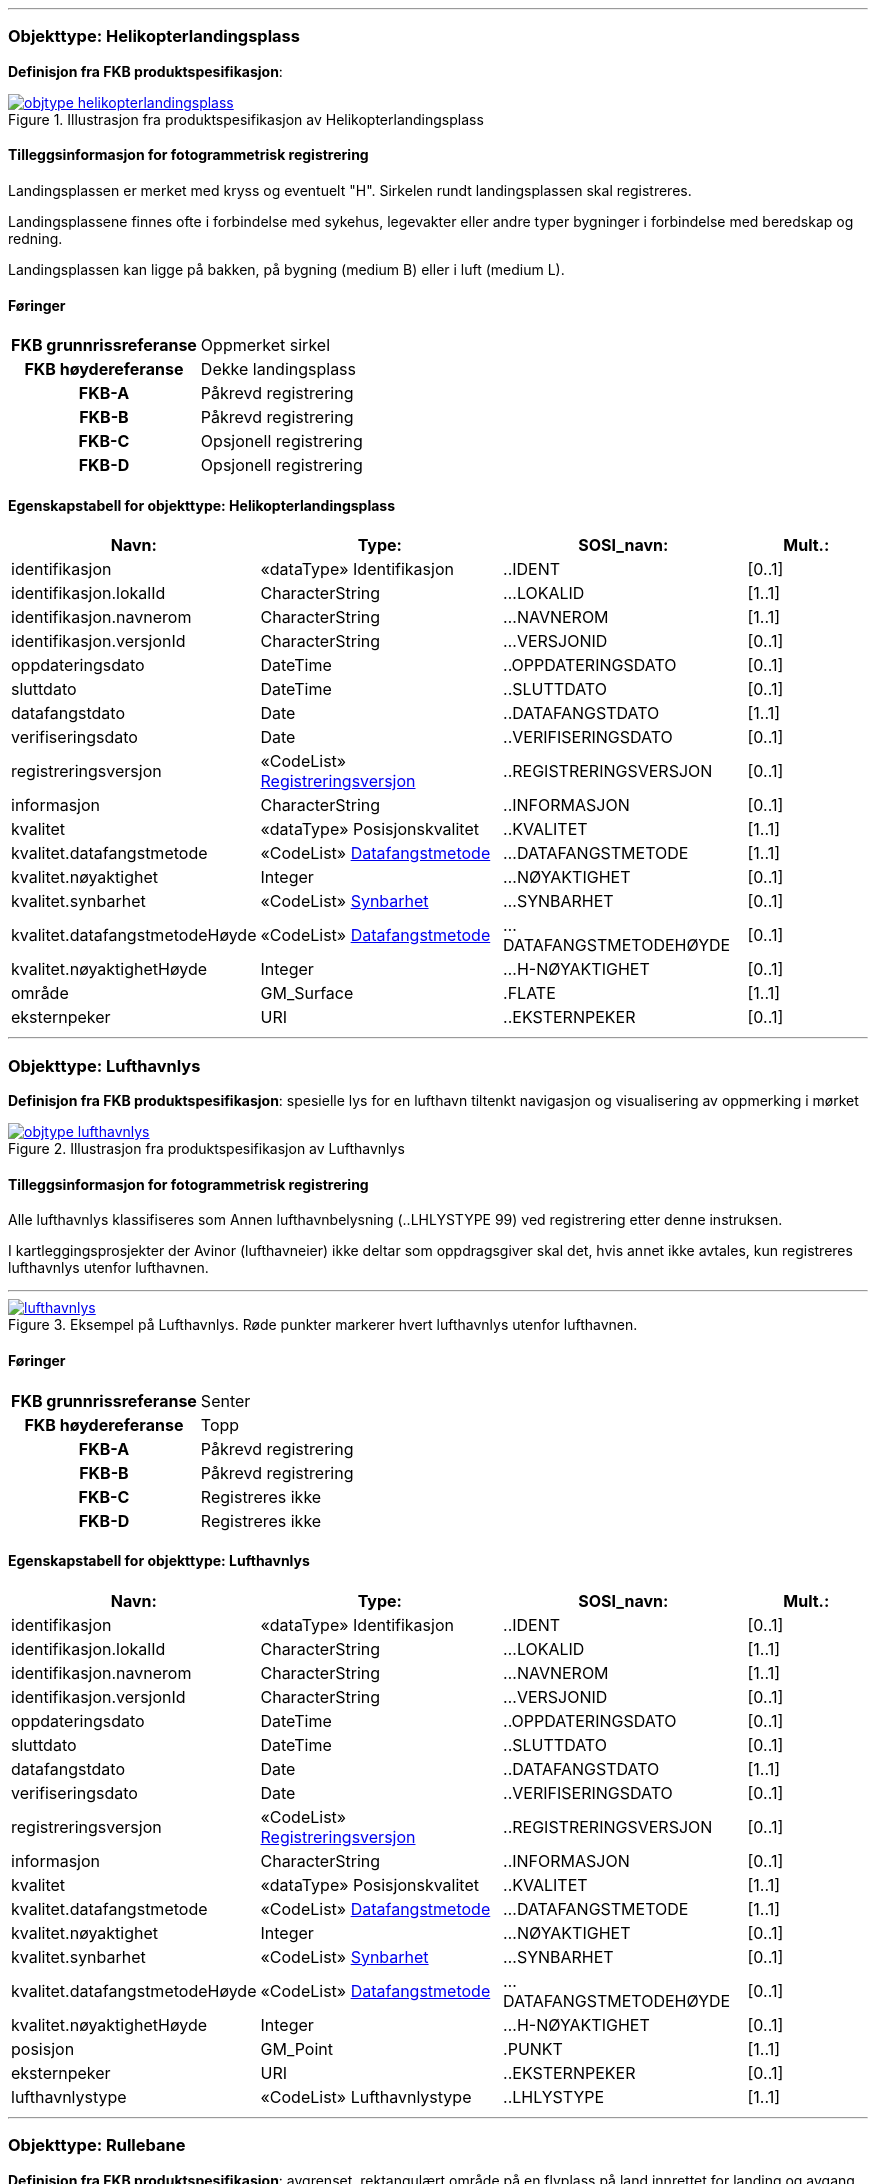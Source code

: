  
<<<
'''
 
[[helikopterlandingsplass]]
=== Objekttype: Helikopterlandingsplass
*Definisjon fra FKB produktspesifikasjon*: 
 
 
.Illustrasjon fra produktspesifikasjon av Helikopterlandingsplass
image::https://skjema.geonorge.no/SOSI/produktspesifikasjon/FKB-Lufthavn/5.0/figurer/objtype_helikopterlandingsplass.png[link=https://skjema.geonorge.no/SOSI/produktspesifikasjon/FKB-Lufthavn/5.0/figurer/objtype_helikopterlandingsplass.png, Alt="Illustrasjon fra produktspesifikasjon: Helikopterlandingsplass"]
 
 
[discrete]
==== Tilleggsinformasjon for fotogrammetrisk registrering
Landingsplassen er merket med kryss og eventuelt "H". 
Sirkelen rundt landingsplassen skal registreres. 

Landingsplassene finnes ofte i forbindelse med sykehus, legevakter eller andre typer bygninger i forbindelse med beredskap og redning.

Landingsplassen kan ligge p&#229; bakken, p&#229; bygning (medium B) eller i luft (medium L).
 
 
[discrete]
==== Føringer
[cols="h,2"]
|===
|FKB grunnrissreferanse
|Oppmerket sirkel
 
|FKB høydereferanse
|Dekke landingsplass
 
|FKB-A
|Påkrevd registrering
 
|FKB-B
|Påkrevd registrering
 
|FKB-C
|Opsjonell registrering
 
|FKB-D
|Opsjonell registrering
 
|===
 
 
<<<
 
[discrete]
==== Egenskapstabell for objekttype: Helikopterlandingsplass
[cols="20,20,20,10", options="header"]
|===
|*Navn:* 
|*Type:* 
|*SOSI_navn:* 
|*Mult.:* 
 
|identifikasjon
|«dataType» Identifikasjon
|..IDENT
|[0..1]
 
|identifikasjon.lokalId
|CharacterString
|...LOKALID
|[1..1]
 
|identifikasjon.navnerom
|CharacterString
|...NAVNEROM
|[1..1]
 
|identifikasjon.versjonId
|CharacterString
|...VERSJONID
|[0..1]
 
|oppdateringsdato
|DateTime
|..OPPDATERINGSDATO
|[0..1]
 
|sluttdato
|DateTime
|..SLUTTDATO
|[0..1]
 
|datafangstdato
|Date
|..DATAFANGSTDATO
|[1..1]
 
|verifiseringsdato
|Date
|..VERIFISERINGSDATO
|[0..1]
 
|registreringsversjon
| «CodeList»  https://register.geonorge.no/sosi-kodelister/fkb/generell/5.0/registreringsversjon[Registreringsversjon, window = _blank]
|..REGISTRERINGSVERSJON
|[0..1]
 
|informasjon
|CharacterString
|..INFORMASJON
|[0..1]
 
|kvalitet
|«dataType» Posisjonskvalitet
|..KVALITET
|[1..1]
 
|kvalitet.datafangstmetode
| «CodeList»  https://register.geonorge.no/sosi-kodelister/fkb/generell/5.0/datafangstmetode[Datafangstmetode, window = _blank]
|...DATAFANGSTMETODE
|[1..1]
 
|kvalitet.nøyaktighet
|Integer
|...NØYAKTIGHET
|[0..1]
 
|kvalitet.synbarhet
| «CodeList»  https://register.geonorge.no/sosi-kodelister/fkb/generell/5.0/synbarhet[Synbarhet, window = _blank]
|...SYNBARHET
|[0..1]
 
|kvalitet.datafangstmetodeHøyde
| «CodeList»  https://register.geonorge.no/sosi-kodelister/fkb/generell/5.0/datafangstmetode[Datafangstmetode, window = _blank]
|...DATAFANGSTMETODEHØYDE
|[0..1]
 
|kvalitet.nøyaktighetHøyde
|Integer
|...H-NØYAKTIGHET
|[0..1]
 
|område
|GM_Surface
|.FLATE
|[1..1]
 
|eksternpeker
|URI
|..EKSTERNPEKER
|[0..1]
 
|===
 
<<<
'''
 
[[lufthavnlys]]
=== Objekttype: Lufthavnlys
*Definisjon fra FKB produktspesifikasjon*: spesielle lys for en lufthavn tiltenkt navigasjon og visualisering av oppmerking i mørket
 
 
.Illustrasjon fra produktspesifikasjon av Lufthavnlys
image::https://skjema.geonorge.no/SOSI/produktspesifikasjon/FKB-Lufthavn/5.0/figurer/objtype_lufthavnlys.png[link=https://skjema.geonorge.no/SOSI/produktspesifikasjon/FKB-Lufthavn/5.0/figurer/objtype_lufthavnlys.png, Alt="Illustrasjon fra produktspesifikasjon: Lufthavnlys"]
 
 
[discrete]
==== Tilleggsinformasjon for fotogrammetrisk registrering
Alle lufthavnlys klassifiseres som Annen lufthavnbelysning (..LHLYSTYPE 99) ved registrering etter denne instruksen.

I kartleggingsprosjekter der Avinor (lufthavneier) ikke deltar som oppdragsgiver skal det, hvis annet ikke avtales, kun registreres lufthavnlys utenfor lufthavnen.
 
 
'''
.Eksempel på Lufthavnlys. Røde punkter markerer hvert lufthavnlys utenfor lufthavnen.
image::figurer/lufthavnlys.png[link=figurer/lufthavnlys.png, Alt="Eksempel på Lufthavnlys. Røde punkter markerer hvert lufthavnlys utenfor lufthavnen."]
 
 
 
[discrete]
==== Føringer
[cols="h,2"]
|===
|FKB grunnrissreferanse
|Senter
 
|FKB høydereferanse
|Topp
 
|FKB-A
|Påkrevd registrering
 
|FKB-B
|Påkrevd registrering
 
|FKB-C
|Registreres ikke
 
|FKB-D
|Registreres ikke
 
|===
 
 
<<<
 
[discrete]
==== Egenskapstabell for objekttype: Lufthavnlys
[cols="20,20,20,10", options="header"]
|===
|*Navn:* 
|*Type:* 
|*SOSI_navn:* 
|*Mult.:* 
 
|identifikasjon
|«dataType» Identifikasjon
|..IDENT
|[0..1]
 
|identifikasjon.lokalId
|CharacterString
|...LOKALID
|[1..1]
 
|identifikasjon.navnerom
|CharacterString
|...NAVNEROM
|[1..1]
 
|identifikasjon.versjonId
|CharacterString
|...VERSJONID
|[0..1]
 
|oppdateringsdato
|DateTime
|..OPPDATERINGSDATO
|[0..1]
 
|sluttdato
|DateTime
|..SLUTTDATO
|[0..1]
 
|datafangstdato
|Date
|..DATAFANGSTDATO
|[1..1]
 
|verifiseringsdato
|Date
|..VERIFISERINGSDATO
|[0..1]
 
|registreringsversjon
| «CodeList»  https://register.geonorge.no/sosi-kodelister/fkb/generell/5.0/registreringsversjon[Registreringsversjon, window = _blank]
|..REGISTRERINGSVERSJON
|[0..1]
 
|informasjon
|CharacterString
|..INFORMASJON
|[0..1]
 
|kvalitet
|«dataType» Posisjonskvalitet
|..KVALITET
|[1..1]
 
|kvalitet.datafangstmetode
| «CodeList»  https://register.geonorge.no/sosi-kodelister/fkb/generell/5.0/datafangstmetode[Datafangstmetode, window = _blank]
|...DATAFANGSTMETODE
|[1..1]
 
|kvalitet.nøyaktighet
|Integer
|...NØYAKTIGHET
|[0..1]
 
|kvalitet.synbarhet
| «CodeList»  https://register.geonorge.no/sosi-kodelister/fkb/generell/5.0/synbarhet[Synbarhet, window = _blank]
|...SYNBARHET
|[0..1]
 
|kvalitet.datafangstmetodeHøyde
| «CodeList»  https://register.geonorge.no/sosi-kodelister/fkb/generell/5.0/datafangstmetode[Datafangstmetode, window = _blank]
|...DATAFANGSTMETODEHØYDE
|[0..1]
 
|kvalitet.nøyaktighetHøyde
|Integer
|...H-NØYAKTIGHET
|[0..1]
 
|posisjon
|GM_Point
|.PUNKT
|[1..1]
 
|eksternpeker
|URI
|..EKSTERNPEKER
|[0..1]
 
|lufthavnlystype
|«CodeList» Lufthavnlystype
|..LHLYSTYPE
|[1..1]
 
|===
 
<<<
'''
 
[[rullebane]]
=== Objekttype: Rullebane
*Definisjon fra FKB produktspesifikasjon*: avgrenset, rektangulært område på en flyplass på land innrettet for landing og avgang med luftfartøyer
 
 
.Illustrasjon fra produktspesifikasjon av Rullebane
image::https://skjema.geonorge.no/SOSI/produktspesifikasjon/FKB-Lufthavn/5.0/figurer/objtype_rullebane.png[link=https://skjema.geonorge.no/SOSI/produktspesifikasjon/FKB-Lufthavn/5.0/figurer/objtype_rullebane.png, Alt="Illustrasjon fra produktspesifikasjon: Rullebane"]
 
 
[discrete]
==== Tilleggsinformasjon for fotogrammetrisk registrering
Skal registreres som lukket areal, og slik sett overstyrer dette objektet andre objekter som for eksempel Taksebanegrense
 
 
'''
.Rullebane. Lukket polygon skal registreres (grønt) rundt hele rullebanen med avgrensning mot ytterkant oppmerking (gult) på langsiden og gjennom terskel på kortsidene.
image::figurer/rullebane.png[link=figurer/rullebane.png, Alt="Rullebane. Lukket polygon skal registreres (grønt) rundt hele rullebanen med avgrensning mot ytterkant oppmerking (gult) på langsiden og gjennom terskel på kortsidene."]
 
 
'''
.Eksempel på registrering av rullebane (rød strek).
image::figurer/rullebane2.png[link=figurer/rullebane2.png, Alt="Eksempel på registrering av rullebane (rød strek)."]
 
 
 
[discrete]
==== Føringer
[cols="h,2"]
|===
|FKB grunnrissreferanse
|Langside: Ytterkant oppmerking kantstripe, Kortside: Gjennom Terskelpunktet (LufthavnFastmerke) evt. midten oppmerking terskelbar
 
|FKB høydereferanse
|Terreng/dekke
 
|FKB-A
|Påkrevd registrering
 
|FKB-B
|Påkrevd registrering
 
|FKB-C
|Påkrevd registrering
 
|FKB-D
|Påkrevd registrering
 
|===
 
 
<<<
 
[discrete]
==== Egenskapstabell for objekttype: Rullebane
[cols="20,20,20,10", options="header"]
|===
|*Navn:* 
|*Type:* 
|*SOSI_navn:* 
|*Mult.:* 
 
|identifikasjon
|«dataType» Identifikasjon
|..IDENT
|[0..1]
 
|identifikasjon.lokalId
|CharacterString
|...LOKALID
|[1..1]
 
|identifikasjon.navnerom
|CharacterString
|...NAVNEROM
|[1..1]
 
|identifikasjon.versjonId
|CharacterString
|...VERSJONID
|[0..1]
 
|oppdateringsdato
|DateTime
|..OPPDATERINGSDATO
|[0..1]
 
|sluttdato
|DateTime
|..SLUTTDATO
|[0..1]
 
|datafangstdato
|Date
|..DATAFANGSTDATO
|[1..1]
 
|verifiseringsdato
|Date
|..VERIFISERINGSDATO
|[0..1]
 
|registreringsversjon
| «CodeList»  https://register.geonorge.no/sosi-kodelister/fkb/generell/5.0/registreringsversjon[Registreringsversjon, window = _blank]
|..REGISTRERINGSVERSJON
|[0..1]
 
|informasjon
|CharacterString
|..INFORMASJON
|[0..1]
 
|kvalitet
|«dataType» Posisjonskvalitet
|..KVALITET
|[1..1]
 
|kvalitet.datafangstmetode
| «CodeList»  https://register.geonorge.no/sosi-kodelister/fkb/generell/5.0/datafangstmetode[Datafangstmetode, window = _blank]
|...DATAFANGSTMETODE
|[1..1]
 
|kvalitet.nøyaktighet
|Integer
|...NØYAKTIGHET
|[0..1]
 
|kvalitet.synbarhet
| «CodeList»  https://register.geonorge.no/sosi-kodelister/fkb/generell/5.0/synbarhet[Synbarhet, window = _blank]
|...SYNBARHET
|[0..1]
 
|kvalitet.datafangstmetodeHøyde
| «CodeList»  https://register.geonorge.no/sosi-kodelister/fkb/generell/5.0/datafangstmetode[Datafangstmetode, window = _blank]
|...DATAFANGSTMETODEHØYDE
|[0..1]
 
|kvalitet.nøyaktighetHøyde
|Integer
|...H-NØYAKTIGHET
|[0..1]
 
|område
|GM_Surface
|.FLATE
|[1..1]
 
|posisjon
|Punkt
|.PUNKT
|[0..1]
 
|eksternpeker
|URI
|..EKSTERNPEKER
|[0..1]
 
|===
 
<<<
'''
 
[[taksebanegrense]]
=== Objekttype: Taksebanegrense
*Definisjon fra FKB produktspesifikasjon*: avgrensning av bane eller rute på en flyplass opprettet til bruk for taksende luftfartøyer i den hensikt å virke som en forbindelse mellom ulike deler av flyplassen
 
 
.Illustrasjon fra produktspesifikasjon av Taksebanegrense
image::https://skjema.geonorge.no/SOSI/produktspesifikasjon/FKB-Lufthavn/5.0/figurer/objtype_taksebanegrense.png[link=https://skjema.geonorge.no/SOSI/produktspesifikasjon/FKB-Lufthavn/5.0/figurer/objtype_taksebanegrense.png, Alt="Illustrasjon fra produktspesifikasjon: Taksebanegrense"]
 
 
[discrete]
==== Tilleggsinformasjon for fotogrammetrisk registrering
Registreres fortrinnsvis langs ytterkant oppmerking eller dersom oppmerking mangler langs dekkekant. Starter ved rullebanen og g&#229;r frem og konnekteres til annen vegsituasjonsobjekter (i FKB-Veg).
 
 
'''
.Eksempel på taksebanegrense er markert med blått i bildet. Taksebanegrense skal registreres etter markering alternativt dekkekant hvis markering mangler. Rullebane er markert i rødt i bildet. Annen vegsituasjon (gult i bildet) på lufthavnen som ikke beskrives av andre objekttyper skal registreres som AnnetVegarealAvgrensning. Se mer om dette i registreringsinstruksen for FKB-Veg.
image::figurer/taksebanegrense.png[link=figurer/taksebanegrense.png, Alt="Eksempel på taksebanegrense er markert med blått i bildet. Taksebanegrense skal registreres etter markering alternativt dekkekant hvis markering mangler. Rullebane er markert i rødt i bildet. Annen vegsituasjon (gult i bildet) på lufthavnen som ikke beskrives av andre objekttyper skal registreres som AnnetVegarealAvgrensning. Se mer om dette i registreringsinstruksen for FKB-Veg."]
 
 
'''
.Eksempel på taksebanegrense er markert med blått i bildet. Taksebanegrense skal registreres etter markering alternativt dekkekant hvis markering mangler. Rullebane er markert i rødt i bildet. Annen vegsituasjon (gult i bildet) på lufthavnen som ikke beskrives av andre objekttyper skal registreres som AnnetVegarealAvgrensning. Se mer om dette i registreringsinstruksen for FKB-Veg.
image::figurer/taksebanegrense2.png[link=figurer/taksebanegrense2.png, Alt="Eksempel på taksebanegrense er markert med blått i bildet. Taksebanegrense skal registreres etter markering alternativt dekkekant hvis markering mangler. Rullebane er markert i rødt i bildet. Annen vegsituasjon (gult i bildet) på lufthavnen som ikke beskrives av andre objekttyper skal registreres som AnnetVegarealAvgrensning. Se mer om dette i registreringsinstruksen for FKB-Veg."]
 
 
 
[discrete]
==== Føringer
[cols="h,2"]
|===
|FKB grunnrissreferanse
|Oppmerking, dekkekant
 
|FKB høydereferanse
|Terreng/dekke
 
|FKB-A
|Påkrevd registrering
 
|FKB-B
|Påkrevd registrering
 
|FKB-C
|Påkrevd registrering
 
|FKB-D
|Påkrevd registrering
 
|===
 
 
<<<
 
[discrete]
==== Egenskapstabell for objekttype: Taksebanegrense
[cols="20,20,20,10", options="header"]
|===
|*Navn:* 
|*Type:* 
|*SOSI_navn:* 
|*Mult.:* 
 
|identifikasjon
|«dataType» Identifikasjon
|..IDENT
|[0..1]
 
|identifikasjon.lokalId
|CharacterString
|...LOKALID
|[1..1]
 
|identifikasjon.navnerom
|CharacterString
|...NAVNEROM
|[1..1]
 
|identifikasjon.versjonId
|CharacterString
|...VERSJONID
|[0..1]
 
|oppdateringsdato
|DateTime
|..OPPDATERINGSDATO
|[0..1]
 
|sluttdato
|DateTime
|..SLUTTDATO
|[0..1]
 
|datafangstdato
|Date
|..DATAFANGSTDATO
|[1..1]
 
|verifiseringsdato
|Date
|..VERIFISERINGSDATO
|[0..1]
 
|registreringsversjon
| «CodeList»  https://register.geonorge.no/sosi-kodelister/fkb/generell/5.0/registreringsversjon[Registreringsversjon, window = _blank]
|..REGISTRERINGSVERSJON
|[0..1]
 
|informasjon
|CharacterString
|..INFORMASJON
|[0..1]
 
|kvalitet
|«dataType» Posisjonskvalitet
|..KVALITET
|[1..1]
 
|kvalitet.datafangstmetode
| «CodeList»  https://register.geonorge.no/sosi-kodelister/fkb/generell/5.0/datafangstmetode[Datafangstmetode, window = _blank]
|...DATAFANGSTMETODE
|[1..1]
 
|kvalitet.nøyaktighet
|Integer
|...NØYAKTIGHET
|[0..1]
 
|kvalitet.synbarhet
| «CodeList»  https://register.geonorge.no/sosi-kodelister/fkb/generell/5.0/synbarhet[Synbarhet, window = _blank]
|...SYNBARHET
|[0..1]
 
|kvalitet.datafangstmetodeHøyde
| «CodeList»  https://register.geonorge.no/sosi-kodelister/fkb/generell/5.0/datafangstmetode[Datafangstmetode, window = _blank]
|...DATAFANGSTMETODEHØYDE
|[0..1]
 
|kvalitet.nøyaktighetHøyde
|Integer
|...H-NØYAKTIGHET
|[0..1]
 
|grense
|GM_Curve
|.KURVE
|[1..1]
 
|eksternpeker
|URI
|..EKSTERNPEKER
|[0..1]
 
|===
// End of Registreringsinstruks UML-model
